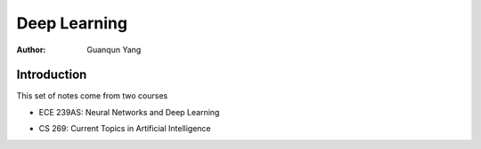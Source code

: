 =============
Deep Learning
=============

:Author: Guanqun Yang


Introduction
============

| This set of notes come from two courses

-  | ECE 239AS: Neural Networks and Deep Learning

-  | CS 269: Current Topics in Artificial Intelligence
